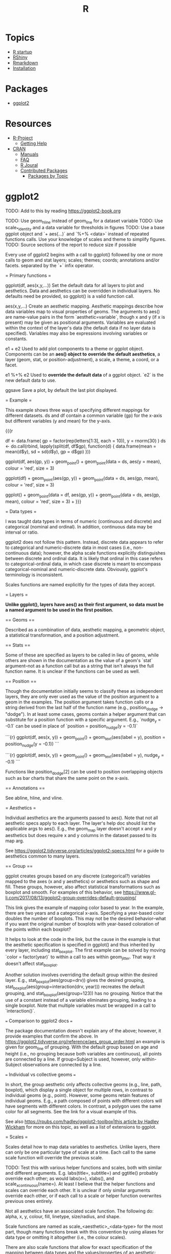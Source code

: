 :PROPERTIES:
:ID:       30BD7681-302E-47E5-A85A-44B1EA5B3870
:END:
#+title: R
#+category: R

* Topics
- [[file:r_startup.org][R startup]]
- [[file:r_rshiny.org][RShiny]]
- [[file:r_rmarkdown.org][Rmarkdown]]
- [[file:r_installation.org][Installation]]

* Packages
- [[file:r_ggplot2.org][ggplot2]]

* Resources
- [[https://www.r-project.org][R-Project]]
    - [[https://www.r-project.org/help.html][Getting Help]]
- [[https://cran.r-project.org/index.html][CRAN]]
    - [[https://cran.r-project.org/manuals.html][Manuals]]
    - [[https://cran.r-project.org/faqs.html][FAQ]]
    - [[https://journal.r-project.org][R Joural]]
    - [[https://cran.r-project.org/web/packages/index.html][Contributed Packages]]
        - [[https://cran.r-project.org/web/views/][Packages by Topic]]

* ggplot2

TODO: Add to this by reading
https://ggplot2-book.org

TODO: Use geom_hline instead of geom_line for a dataset variable
TODO: Use scale_*_identity and a data variable for thresholds in figures
TODO: Use a base ggplot object and `+ aes(...)` and `%+% <data>` instead of
repeated functions calls. Use your knowledge of scales and theme to simplify
figures.
TODO: Source sections of the report to reduce size if possible

Every use of ggplot2 begins with a call to ggplot() followed by one or more
calls to geom and stat layers; scales; themes; coords; annotations
and/or facets. separated by the `+` infix operator.

= Primary functions =

ggplot(df, aes(x,y,...))    Set the default data for all layers to plot and
                           aesthetics. Data and aesthetics can be overridden in
                            individual layers. No defaults need be provided, so
                            ggplot() is a valid function call.

aes(x,y,...)                Create an aesthetic mapping. Aesthetic mappings
                            describe how data variables map to visual properties
                            of geoms. The arguments to aes() are name-value
                            pairs in the form `aesthetic=variable`, though x
                            and y (if x is present) may be given as positional
                            arguments. Variables are evaluated within the
                            context of the layer's data (the default data if no
                            layer data is specified). Variables may also be
                            expressions involving variables or constants.

e1 + e2                     Used to add plot components to a theme or ggplot
                            object. Components can be an *aes() object to*
                            *override the default aesthetics*, a layer (geom,
                            stat, or position-adjustment), a scale, a theme, a
                            coord, or a facet.

e1 %+% e2                   Used to *override the default data* of a ggplot
                            object. `e2` is the new default data to use.

ggsave                      Save a plot, by default the last plot displayed.

= Example =

This example shows three ways of specifying different mappings for different
datasets. ds and df contain a common variable (gp) for the x-axis but different
variables (y and mean) for the y-axis.

{{{r
 # Generate some sample data, then compute mean and standard deviation
 # in each group
df <- data.frame(
   gp = factor(rep(letters[1:3], each = 10)),
   y = rnorm(30)
)
ds <- do.call(rbind, lapply(split(df, df$gp), function(d) {
   data.frame(mean = mean(d$y), sd = sd(d$y), gp = d$gp)
}))

 # The summary data frame ds is used to plot larger red points on top
 # of the raw data. Note that we don't need to supply `data` or `mapping`
 # in each layer because the defaults from ggplot() are used.
ggplot(df, aes(gp, y)) +
   geom_point() +
   geom_point(data = ds, aes(y = mean), colour = 'red', size = 3)

 # Same plot as above, declaring only the data frame in ggplot().
 # Note how the x and y aesthetics must now be declared in
 # each geom_point() layer.
ggplot(df) +
   geom_point(aes(gp, y)) +
   geom_point(data = ds, aes(gp, mean), colour = 'red', size = 3)

 # Alternatively we can fully specify the plot in each layer. This
 # is not useful here, but can be more clear when working with complex
 # mult-dataset graphics
ggplot() +
   geom_point(data = df, aes(gp, y)) +
   geom_point(data = ds, aes(gp, mean), colour = 'red', size = 3) +
}}}

= Data types =

I was taught data types in terms of numeric (continuous and discrete) and
categorical (nominal and ordinal). In addition, continuous data may be interval
or ratio.

ggplot2 does not follow this pattern. Instead, discrete data appears
to refer to categorical and numeric-discrete data in most cases (i.e.,
non-continuous data); however, the alpha scale functions explicitly
distinguishes between discrete and ordinal data. It is likely that ordinal in
this case refers to categorical-ordinal data, in which case discrete is meant to
encompass categorical-nominal and numeric-discrete data. Obviously, ggplot's
terminology is inconsistent.

Scales functions are named explicitly for the types of data they accept.

= Layers =

*Unlike ggplot(), layers have aes() as their first argument, so data*
*must be a named argument to be used in the first position.*

== Geoms ==

Described as a combination of data, aesthetic mapping, a geometric object, a
statistical transformation, and a position adjustment.

== Stats ==

Some of these are specified as layers to be called in lieu of geoms, while
others are shown in the documentation as the value of a geom's `stat`
argument--not as a function call but as a string that isn't always the full
function name. It is unclear if the functions can be used as well.

== Position ==

Though the documentation initially seems to classify these as independent
layers, they are only ever used as the value of the position argument to a geom
in the examples. The position argument takes function calls or a string derived
from the last half of the function name (e.g., position_dodge -> "dodge"). In at
least some cases, geoms contain a helper argument that can substitute for a
position function with a specific argument. E.g., `nudge_y = -0.1` can be used
in place of `position = position_nudge(y = -0.1)`

```{r}
ggplot(df, aes(x, y)) +
  geom_point() +
  geom_text(aes(label = y), position = position_nudge(y = -0.1))
```

```{r}
ggplot(df, aes(x, y)) +
  geom_point() +
  geom_text(aes(label = y), nudge_y = -0.1)
```

Functions like position_dodge[2] can be used to position overlapping objects such
as bar charts that share the same point on the x-axis.

== Annotations ==

See abline, hline, and vline.

= Aesthetics =

Individual aesthetics are the arguments passed to aes(). Note that not all
aesthetic specs apply to each layer. The layer's help doc should list the
applicable args to aes(). E.g., the geom_map layer doesn't accept x and y
aesthetics but does require x and y columns in the dataset passed to its map
arg.

See [[https://ggplot2.tidyverse.org/articles/ggplot2-specs.html]] for a guide to
aesthetics common to many layers.

== Group ==

ggplot creates groups based on any discrete (categorical?) variables mapped to
the axes (x and y aesthetics) or aesthetics such as shape and fill. These
groups, however, also affect statistical transformations such as boxplot and
smooth. For examples of this behavior, see
https://www.gl-li.com/2017/08/13/ggplot2-group-overrides-default-grouping/

This link gives the example of mapping color based to year. In the example,
there are two years and a categorical x-axis. Specifying a year-based color
doubles the number of boxplots. This may not be the desired behavior--what if
you want the original number of boxplots with year-based coloration of the
points within each boxplot?

It helps to look at the code in the link, but the cause in the example is that
the aesthetic specification is specified in ggplot() and thus inherited by every
layer, including stat_boxplot. The first example can be solved by moving
`color = factor(year)` to within a call to aes within geom_jitter. That way it
doesn't affect stat_boxplot.

Another solution involves overriding the default group within the desired layer.
E.g., stat_boxplot(aes(group=drv)) gives the desired grouping,
stat_boxplot(aes(group=interaction(drv, year))) recreates the default grouping,
and stat_boxplot(aes(group=123)) has no grouping. Notice that the use of a
constant instead of a variable eliminates grouping, leading to a single boxplot.
Note that multiple variables must be wrapped in a call to `interaction()`.

=== Comparison to ggplot2 docs ===

The package documentation doesn't explain any of the above; however, it provide
examples that confirm the above. In
https://ggplot2.tidyverse.org/reference/aes_group_order.html an example is given
for geom_line of grouping. With the default group based on age and height (i.e.,
no grouping because both variables are continuous), all points are connected by
a line. If group=Subject is used, however, only within-Subject observations are
connected by a line.

=== Individual vs collective geoms ===

In short, the group aesthetic only affects collective geoms (e.g., line, path,
boxplot), which display a single object for multiple rows, in contrast to
individual geoms (e.g., point). However, some geoms retain features of
individual geoms. E.g., a path composed of points with different colors will
have segments with different colors. In contrast, a polygon uses the same color
for all segments. See the link for a visual example of this.

See also [[https://rpubs.com/hadley/ggplot2-toolbox|this article by Hadley Wickham]]
for more on this topic, as well as a list of extensions to ggplot.

= Scales =

Scales detail how to map data variables to aesthetics. Unlike layers, there can
only be one particular type of scale at a time. Each call to the same scale
function will override the previous scale.

TODO: Test this with various helper functions and scales, both with similar and
different arguments. E.g.  labs(title=, subtitle=) and ggtitle() probably
override each other; as would labs(x=), xlabs(), and scale_x_continuous(name=).
At least I believe that the helper functions and scales can override each other.
It is unclear if only similar arguments override each other, or if each call to
a scale or helper function overwrites previous ones entirely.

Not all aesthetics have an associated scale function. The following do: alpha,
x, y, colour, fill, linetype, size/radius, and shape.

Scale functions are named as scale_<aesthetic>_<data-type> for the most part,
though many functions break with this convention by using aliases for data type
or omitting it altogether (i.e., the colour scales).

There are also scale functions that allow for exact specification of the mapping
between data types and the values/properties of an aesthetic: scale_*_manual and
scale_*_identity (see below).

== Scales and data types ==

x and y map to continuous, discrete, and date/time/datetime variables. There is
a scale for converting continuous to binned data: `scale_(x|y)_binned`.

Colour and fill also map to binned and continuous variables, which makes sense
given that the color scale can be represented as individual colors or as a
gradient.

Alpha provides a continuous function that does nothing but abort and provide a
warning message, while its discrete function shares a warning and secretly calls
the ordinal function. Alpha is the only aesthetic with an ordinal function,
perhaps because it is the only aesthetic that is commonly represented as a
numeric scale, from 0 (transparent) to 1 (opaque). Note that ordinal really
implies categorical-ordinal data, though numeric-discrete data with a limited
number of values would work just fine, arbitrary warnings aside. The key thing
to understand is that alpha values that are close together are hard to discern,
so alpha as a distinguishing feature really only works for a very limited number
of groups.

Size has a binned scale that can be used to assign sizes to continuous data.
Other aesthetics like shape and linetype offer binned functions as well but warn
that they shouldn't be used because shape and linetype don't have an inherent
ordering or ordinality.

== Ellipsis arguments ==

Most scales have positional arguments `...` that are passed on to an internal
function. The description of `...` specifies which function, and the source code
of a scale function and the function it calls reveal what those arguments are.

E.g., one example from the docs on `scale_alpha` passes a string as the only
(positional) argument. The source code of `scale_alpha` passes `...` as the
fourth argument to `continous_scale`, whose fourth argument is name. So the
first positional argument to scale_alpha corresponds to the name argument of
continuous_scale.

E.g., labs() notes that its `...` is a list of name-value pairs, where the name
is the aesthetic. The value is a title for an axis (x or y) or a legend
(e.g., colour).

This kind of inspection is necessary because the ggplot2 docs often provide
little information about the positional ellipses arguments.

== Colour/fill scales ==

The color and fill aesthetics are categorized below because there are many
related scales whose data types are not always obvious from the scale names.

Several colour/fill scales support continuous, binned, and discrete data:
    * colorbrewer.org scales, ending in brewer, distiller, and fermenter
    * viridis scales

Continuous scales:
    * scale_*_continuous (defaults to gradient; can use viridis)
    * scale_*_gradient[2|n]

Binned scales:
    * scale_*_steps[2|n]

Discrete scales:
    * scale_*_grey
    * scale_*_hue

== Identity scales ==

Identity scales are provided for cases when you map an aesthetic to a variable
that holds values for the aesthetic.  Normally the value of a mapped variable
only indicates grouping, but aesthetic-valued variables can be used both to
group and control scaling.  There are identity scales for colour, fill, shape,
linetype, alpha, and size. There are also generalized identity scales for
discrete and continuous variables.  The generalized scales accept an aesthetics
argument and are mainly used to provide the same values to multiple aesthetics,
the main example of this being colour and fill.

== Manual scales ==

If your dataset doesn't contain the values of the aesthetic but you still want
to create your own discrete scale, use scale_*_manual. Except for
scale_continuous_identity, all identity scales have a manual counterpart.  The
primary argument is a named vector, where the names are values of your variable
and the values are the values for a particular aesthetic (e.g., a specific
linetype).

= Limits =

Helper functions lims(), xlim(), and ylim() are shortcuts for the limits
argument to scale functions.

Using lims(), xlim(), ylim(), or the limits argument of the scale functions
replaces data outside of the limits with NA. To change axis limits without
dropping data, see coord_cartesian(). The difference shows up e.g. when using
geom_smooth and other statistical transformations.

lims() doesn't just affect x- and y-axes. It can also be used with grouping
variables to extend the axes beyond the values within the data.

{{{r
small <- subset(mtcars, cyl == 4)

ggplot(small, aes(mpg, wt, colour = factor(cyl))) +
  geom_point() +
  lims(colour = c("4", "6", "8"))
}}}

If you want to ensure that the axes include a certain point or range, use
expand_limits(). If the specified value(s) exists in the data, the
axes will be extended to include it/them. Otherwise, the axes are unchanged.
Like lims(), the extent of grouping variables can be specified.

In contrast to expand_limits, expansion() is a helper function that is used with
the expand argument of the discrete and continuous scale functions to add
padding around the data. It accepts padding as a number of units or as a % of
the range. expand_scale() seems to be an alias.

= Guides =

Guides are axes, legends, and colour bars. They are the inverse of scales: they
provide a mapping from aesthetics to data; that is, a guide to interpreting
plots. Guides are automatically generated based on aesthetic mappings.

Guides are mostly controlled via scale functions (e.g., the name, limits,
breaks, and labels arguments). Additional control comes from the guide argument
of scale and the guides() and guide_*() functions.

Breaks are legend keys and axis tickmarks.

Labels are the text that appear next to breaks.

To suppress a guide element, set it to NULL.

Axis title can be controlled through xlab, ylab, labs, or an x|y scale
function's name argument. Legend and colourbar titles can be controlled via labs
or the revelent aesthetic's scale function.


If labels are set, breaks should also be explicitly set if there is a chance
that the data could change. If the data changes, labels could be inappropriate
for the changed default breaks. With numerical scales, you set the breaks and
labels. With categorical data, you don't set the labels. Instead you pass a
named vector to labels, where the names are the data values and the values are
the labels for the data values. (At least this is what the ggplot2-book.org
examples demonstrate.) TODO: I wonder if it is possible to mix and match these
different methods.

The labels and breaks arguments also accept functions. The breaks function
accepts a length-2 vector of limits and returns a breaks vector of any length.
The labels function accepts a length-n vector of breaks and returns a labels
vector of the same length. The scales package provides several label formatting
functions.

The minor_breaks argument is useful with e.g. log scales. See the example in
ggplot2-book.org.

== Legends ==

In contrast to axes, legends can display multiple aesthetics (e.g. color and
shape), from multiple layers, and the legend key/symbol depends on the type of
geom used (e.g. point or line); additionally, legends' position relative to the
rest of the plot is configurable. These options are controlled through

Layers only appear in the legend if an applicable aesthetic such as shape or
linetype is mapped to a variable in the layer's data. This can be changed for a
layer by show.legend. FALSE prevents it from appearing, while TRUE forces it to
appear. E.g., aesthetics don't show up in the legend if they are specified
within a layer but outside of aes() (as when setting an aesthetic to a constant
value), as in the first geom_point layer below:

{{{r
ggplot(df, aes(y, y)) +
  geom_point(size = 4, colour = "grey20") +
  geom_point(aes(colour = z), size = 2)

ggplot(df, aes(y, y)) +
  geom_point(size = 4, colour = "grey20", show.legend = TRUE) +
  geom_point(aes(colour = z), size = 2)
}}}

ggplot attempts to minimize the number of legends by combining aesthetics *for*
*the same variable into the same legend key.* This behavior is controlled by the
name argument of a scale. For merging to occur, the scales' name must have the
same value. Change name to split aesthetics out into their own legend. You can
also use the same name to combine guides (of the same or different type) for
different variables. See https://ggplot2.tidyverse.org/reference/guides.html

Some guide properties are specified through theme (e.g., legend.position,
legend.box, legend.box.just).

Other properties are controlled through guides() and guide functions.

If you want aesthetics to be displayed differently in the legend than in the
plot, see this example. The last line overrides the constant alpha of the plot
with a different constant. Note that the name within guides (colour) is an
aesthetic that has been mapped within aes to a data variable. My guess is that
you could specify any of the aesthetics included in a legend, if there were more
than just one aesthetic. Note also that the list of override.aes contains only
an aesthetic previously given a constant value (alpha).

{{{r
norm <- data.frame(x = rnorm(1000), y = rnorm(1000))
norm$z <- cut(norm$x, 3, labels = c("a", "b", "c"))
ggplot(norm, aes(x, y)) +
  geom_point(aes(colour = z), alpha = 0.1) +
  guides(colour = guide_legend(override.aes = list(alpha = 1)))
}}}

theme
    legend.position (position for bounding box)
    legend.box (how to stack legends within box)
    legend.justification (justification within bounding box)
Legends specified for each aesthetic:
scale_fill_continuous(guide = guide_legend())
guides(fill = guide_legend()) -> helper function for guide arg of scale*(),
    similar to labs()
guides
    guide_legend (discrete fill)
       ncol
       byrow
       reverse
    guide_colorbar (continuous fill)


The guides() function can be used to display the legend keys differently than
the plot does. E.g., the plot may use a higher transparency value than you want
in the legend.



WHAT ABOUT SHOW.GUIDE??????


= Facet =

Whereas many aesthetics create groups shown in the legend of a single plot and
in the plot itself, the facet_* functions create groups by splitting the data
between a number of plots shown on a grid.

= Scales =

Arguments to the continuous scale include name (axis or legend title), breaks
(tickmarks or legend key), labels (break or legend key labels), limits, expand
(padding), oob (behavior for data outside limits), na.value, trans
(transformations for the data, e.g.  log10 or reverse), position (l/r/t/b),
sex.axis (secondary axis). Note from the examples that labels accepts
transformation functions for numeric label formatting. See the scales package.

scale_[x|y]_discrete() works a bit differently with labels and limits when
dealing with factors. The labels argument allows you to rename the axis labels
by using a named vector. The names are the original values (in the data) and the
values are the new names you'd like. The order determines order on the axis.
Limits can be used to reorder a factor's levels' order on the axis and limit
which ones appear, without renaming them (see labels). The reorder()
function--see the help page examples--can also be used for reordering without
using the scale function.  Labels also accepts formatting functions like
base::abreviate for factors.

* installation

If you experience issues installing packages on Linux, ensure all the non-R
dependencies are installed, and if they are then try installing without a lock
file:

```{r}
install.packages(..., INSTALL_opts = '--no-lock')
```
In particular, xml2 often fails to install, crashing its reverse-dependency
tidyverse.

See also the commandline versions of e.g. install.packages:
https://support.rstudio.com/hc/en-us/articles/200486518-Customizing-Package-Build-Options

* startup
** Windows
$HOME/.Renviron
$HOME/.Rprofile
R and Rtools have been installed to Documents
* rshiny
** WSL

shiny::runApp()'s launch.browser arg defaults to T during interactive use. This
triggers use of options()$browser, which is xdg-open on WSL. So either you can
set the option to something else in your site profile, or you can download
xdg-open-wsl. Or you can prevent reliance on the default by setting the SHiny
option shiny.launch.browser. See ?shinyOptions.

TODO: Note that changing default-web-browser via xdg-settings failed, as did
changing $BROWSER to anything, including wslview. I will need to investigate the
relationship between $BROWSER, open, xdg-open, wslview, and update-alternatives
–config x-www-browser.

** Written Tutorial

*** Basics

Make a directory dir/
Create dir/app.R:
    * load shiny
    * define ui and server
    * pass ui and server to shinyApp()
To run app.R, call runApp(<path-to-dir>)

*** UI

fluidPage() creates a web page that resizes with the browser window.

Panels contain text, resources, wdigets, and an arglist of HTML elements created
by calls to Shiny's HTML functions (p, span, br, h1, etc.).

```{r, eval=F}
ui <- fluidPage(
    titlePanel(""),
    sidebarLayout(
        sidebarPanel(),
        mainPanel()
    )
)
```
*** Resources

Shiny expects resources to be placed in dir/www/, including images and
stylesheets. E.g., img(src="file.png") adds dir/www/file.png to whichever UI
component contains the call (e.g., mainPanel()).

*** Widgets

actionButton, checkboxGroupInput, checkboxInput, dateInput, dateRangeInput,
fileInput, helpText, numericInput, radioButtons, selectInput, sliderInput,
submitButton, and textInput.

Common required args are a name and label. Additional args are widget-specific.

*** fluidrow and column

fluidrow() represents a single row of various height. It contains one or more
calls to column(width, ...), where ... determines which elements are contained
in the column and thus the height of the fluidrow.

** Reactives

https://shiny.rstudio.com/tutorial/written-tutorial/lesson4/

** More details

Shiny runs app.R once.
server() is run once for each new user.
Reactives (render* functions) are run each time input changes.

In other words, source scripts, load libraries, and read data outside of the
server function to avoid repeated evaluation. Scripts and data are relative to
dir/ (the directory containing app.R).

** Resources
- https://shiny.rstudio.com/
